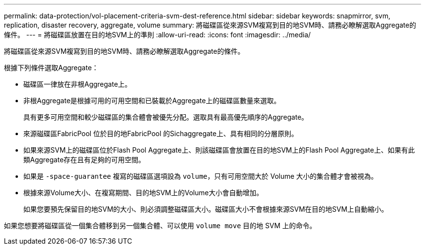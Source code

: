 ---
permalink: data-protection/vol-placement-criteria-svm-dest-reference.html 
sidebar: sidebar 
keywords: snapmirror, svm, replication, disaster recovery, aggregate, volume 
summary: 將磁碟區從來源SVM複寫到目的地SVM時、請務必瞭解選取Aggregate的條件。 
---
= 將磁碟區放置在目的地SVM上的準則
:allow-uri-read: 
:icons: font
:imagesdir: ../media/


[role="lead"]
將磁碟區從來源SVM複寫到目的地SVM時、請務必瞭解選取Aggregate的條件。

根據下列條件選取Aggregate：

* 磁碟區一律放在非根Aggregate上。
* 非根Aggregate是根據可用的可用空間和已裝載於Aggregate上的磁碟區數量來選取。
+
具有更多可用空間和較少磁碟區的集合體會被優先分配。選取具有最高優先順序的Aggregate。

* 來源磁碟區FabricPool 位於目的地FabricPool 的Sichaggregate上、具有相同的分層原則。
* 如果來源SVM上的磁碟區位於Flash Pool Aggregate上、則該磁碟區會放置在目的地SVM上的Flash Pool Aggregate上、如果有此類Aggregate存在且有足夠的可用空間。
* 如果是 `-space-guarantee` 複寫的磁碟區選項設為 `volume`，只有可用空間大於 Volume 大小的集合體才會被視為。
* 根據來源Volume大小、在複寫期間、目的地SVM上的Volume大小會自動增加。
+
如果您要預先保留目的地SVM的大小、則必須調整磁碟區大小。磁碟區大小不會根據來源SVM在目的地SVM上自動縮小。



如果您想要將磁碟區從一個集合體移到另一個集合體、可以使用 `volume move` 目的地 SVM 上的命令。
